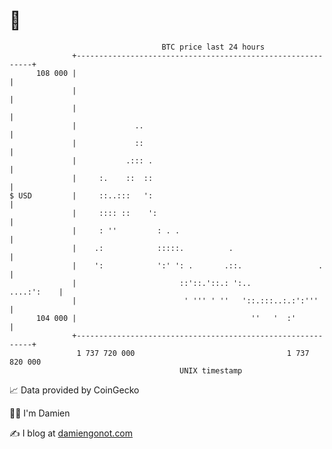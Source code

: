 * 👋

#+begin_example
                                     BTC price last 24 hours                    
                 +------------------------------------------------------------+ 
         108 000 |                                                            | 
                 |                                                            | 
                 |                                                            | 
                 |             ..                                             | 
                 |             ::                                             | 
                 |           .::: .                                           | 
                 |     :.    ::  ::                                           | 
   $ USD         |     ::..:::   ':                                           | 
                 |     :::: ::    ':                                          | 
                 |     : ''         : . .                                     | 
                 |    .:            :::::.          .                         | 
                 |    ':            ':' ': .       .::.                 .     | 
                 |                       ::'::.'::.: ':..          ....:':    | 
                 |                        ' ''' ' ''   '::.:::..:.:':'''      | 
         104 000 |                                       ''   '  :'           | 
                 +------------------------------------------------------------+ 
                  1 737 720 000                                  1 737 820 000  
                                         UNIX timestamp                         
#+end_example
📈 Data provided by CoinGecko

🧑‍💻 I'm Damien

✍️ I blog at [[https://www.damiengonot.com][damiengonot.com]]
